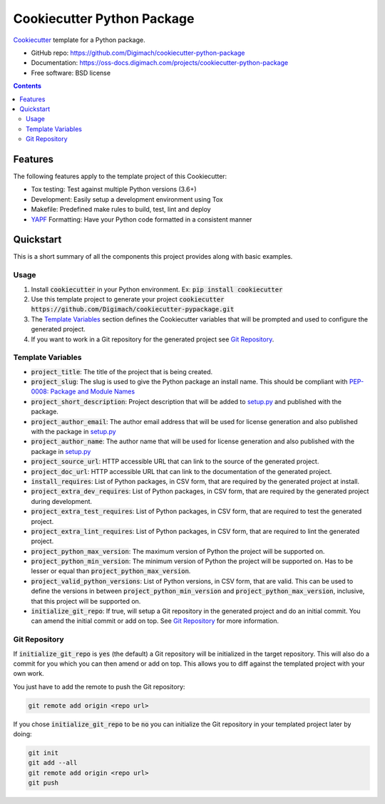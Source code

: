 ===========================
Cookiecutter Python Package
===========================
.. image:: https://img.shields.io/pypi/pyversions/cookiecutter-python-package.svg
    :target: https://pypi.org/project/cookiecutter-python-package/
    :alt: Python Versions

.. image:: https://github.com/Digimach/cookiecutter-python-package/workflows/tests/badge.svg?branch=master
    :target: https://github.com/Digimach/cookiecutter-python-package/actions?query=workflow%3Atests+event%3Apush+branch%3Amaster
    :alt: Test Status

.. image:: https://readthedocs.org/projects/cookiecutter-python-package/badge/?version=latest
    :target: https://oss-docs.digimach.com/projects/cookiecutter-python-package/en/latest/?badge=latest
    :alt: Documentation Status

.. image:: https://img.shields.io/scrutinizer/quality/g/digimach/cookiecutter-python-package.svg
    :target: https://scrutinizer-ci.com/g/digimach/cookiecutter-python-package/?branch=master
    :alt: Scrutinizer

.. image:: https://www.codefactor.io/repository/github/digimach/cookiecutter-python-package/badge
   :target: https://www.codefactor.io/repository/github/digimach/cookiecutter-python-package
   :alt: CodeFactor

.. image:: https://img.shields.io/pypi/l/cookiecutter-python-package
   :target: https://github.com/digimach/cookiecutter-python-package/blob/master/LICENSE.rst
   :alt: License

.. image:: https://img.shields.io/badge/code%20style-black-000000.svg
   :alt: Code Style


Cookiecutter_ template for a Python package.

* GitHub repo: https://github.com/Digimach/cookiecutter-python-package
* Documentation: https://oss-docs.digimach.com/projects/cookiecutter-python-package
* Free software: BSD license

.. contents::

Features
========
The following features apply to the template project of this Cookiecutter:

* Tox testing: Test against multiple Python versions (3.6+)
* Development: Easily setup a development environment using Tox
* Makefile: Predefined make rules to build, test, lint and deploy
* YAPF_ Formatting: Have your Python code formatted in a consistent manner

Quickstart
==========

This is a short summary of all the components this project provides along with
basic examples.

Usage
-----

1. Install :code:`cookiecutter` in your Python environment. Ex:
   :code:`pip install cookiecutter`

2. Use this template project to generate your project
   :code:`cookiecutter https://github.com/Digimach/cookiecutter-pypackage.git`

3. The `Template Variables`_ section defines the Cookiecutter variables that
   will be prompted and used to configure the generated project.

4. If you want to work in a Git repository for the generated project see
   `Git Repository`_.

Template Variables
------------------

* :code:`project_title`: The title of the project that is being created.

* :code:`project_slug`: The slug is used to give the Python package an
  install name. This should be compliant with `PEP-0008: Package and Module
  Names <https://www.python.org/dev/peps/pep-0008/#package-and-module-names>`_

* :code:`project_short_description`: Project description that will be added
  to `setup.py`_ and published
  with the package.

* :code:`project_author_email`: The author email address that will be used
  for license generation and also published with the package in
  `setup.py`_

* :code:`project_author_name`: The author name that will be used for
  license generation and also published with the package in
  `setup.py`_

* :code:`project_source_url`: HTTP accessible URL that can link to the
  source of the generated project.

* :code:`project_doc_url`: HTTP accessible URL that can link to the
  documentation of the generated project.

* :code:`install_requires`: List of Python packages, in CSV form, that are
  required by the generated project at install.

* :code:`project_extra_dev_requires`: List of Python packages, in CSV form,
  that are required by the generated project during development.

* :code:`project_extra_test_requires`: List of Python packages, in CSV form,
  that are required to test the generated project.

* :code:`project_extra_lint_requires`: List of Python packages, in CSV form,
  that are required to lint the generated project.

* :code:`project_python_max_version`: The maximum version of Python the
  project will be supported on.

* :code:`project_python_min_version`: The minimum version of Python the
  project will be supported on. Has to be lesser or equal than
  :code:`project_python_max_version`.

* :code:`project_valid_python_versions`: List of Python versions, in CSV
  form, that are valid. This can be used to define the versions in between
  :code:`project_python_min_version` and :code:`project_python_max_version`,
  inclusive, that this project will be supported on.

* :code:`initialize_git_repo`: If true, will setup a Git repository in the
  generated project and do an initial commit. You can amend the initial
  commit or add on top. See `Git Repository`_ for more information.

Git Repository
--------------

If :code:`initialize_git_repo` is :code:`yes` (the default) a Git repository
will be initialized in the target repository. This will also do a commit for
you which you can then amend or add on top. This allows you to diff against
the templated project with your own work.

You just have to add the remote to push the Git repository:

.. code-block::

    git remote add origin <repo url>

If you chose :code:`initialize_git_repo` to be :code:`no` you can initialize
the Git repository in your templated project later by doing:

.. code-block::

    git init
    git add --all
    git remote add origin <repo url>
    git push

.. _Cookiecutter: https://github.com/cookiecutter/cookiecutter
.. _YAPF: https://github.com/google/yapf
.. _setup.py: ../../{{cookiecutter.project_slug}}/setup.py
